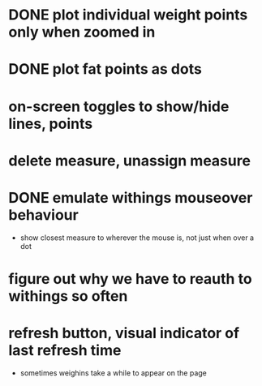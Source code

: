* DONE plot individual weight points only when zoomed in
* DONE plot fat points as dots
* on-screen toggles to show/hide lines, points
* delete measure, unassign measure
* DONE emulate withings mouseover behaviour
  - show closest measure to wherever the mouse is, not just when over a dot
* figure out why we have to reauth to withings so often
* refresh button, visual indicator of last refresh time
  - sometimes weighins take a while to appear on the page
